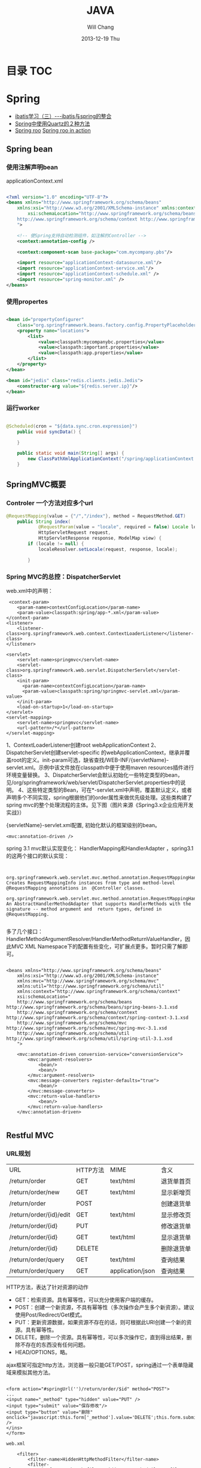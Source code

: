 #+TITLE:       JAVA
#+AUTHOR:      Will Chang
#+EMAIL:       changwei.cn@gmail.com
#+DATE:        2013-12-19 Thu
#+URI:         /wiki/html/java
#+KEYWORDS:    java
#+TAGS:        :java:rest:spring:ajax:log4j:
#+LANGUAGE:    en
#+OPTIONS:     H:3 num:nil toc:t \n:nil ::t |:t ^:nil -:nil f:t *:t <:t
#+DESCRIPTION:  Java Tips

* 目录                                                                          :TOC:

* Spring


 - [[http://www.blogjava.net/freeman1984/archive/2007/12/07/166112.html][ibatis学习（三）---ibatis与spring的整合]]
 - [[http://hi.baidu.com/delete_h/item/7b65023c1d9cab5f80f1a77e][Spring中使用Quartz的２种方法]]
 - [[http://docs.spring.io/spring-roo/reference/html/beginning.html][Spring roo]] [[http://it-ebooks.info/read/741/][Spring roo in action]]

** Spring bean

*** 使用注解声明bean

applicationContext.xml

#+BEGIN_SRC xml

<?xml version="1.0" encoding="UTF-8"?>
<beans xmlns="http://www.springframework.org/schema/beans"
	xmlns:xsi="http://www.w3.org/2001/XMLSchema-instance" xmlns:context="http://www.springframework.org/schema/context"
		xsi:schemaLocation="http://www.springframework.org/schema/beans http://www.springframework.org/schema/beans/spring-beans.xsd
	http://www.springframework.org/schema/context http://www.springframework.org/schema/context/spring-context.xsd
	">

	<!-- 使Spring支持自动检测组件，如注解的Controller -->
	<context:annotation-config />

	<context:component-scan base-package="com.mycompany.pbs"/>

	<import resource="applicationContext-datasource.xml"/>
	<import resource="applicationContext-service.xml"/>
	<import resource="applicationContext-schedule.xml" />
	<import resource="spring-monitor.xml" />
</beans>

#+END_SRC

*** 使用propertes 

#+BEGIN_SRC xml

	<bean id="propertyConfigurer"
		class="org.springframework.beans.factory.config.PropertyPlaceholderConfigurer">
		<property name="locations">
			<list>
				<value>classpath:mycompanybc.properties</value>
				<value>classpath:important.properties</value>
				<value>classpath:app.properties</value>
			</list>
		</property>
	</bean>

    <bean id="jedis" class="redis.clients.jedis.Jedis">
        <constructor-arg value="${redis.server.ip}"/>
    </bean>

#+END_SRC

*** 运行worker

#+BEGIN_SRC java

@Scheduled(cron = "${data.sync.cron.expression}")
    public void syncData() {

    }

    public static void main(String[] args) {
        new ClassPathXmlApplicationContext("/spring/applicationContext.xml", DataSyncWorker.class);
    }

#+END_SRC

** SpringMVC概要

*** Controler 一个方法对应多个url

#+BEGIN_SRC java
@RequestMapping(value = {"/","/index"}, method = RequestMethod.GET)
    public String index(
            @RequestParam(value = "locale", required = false) Locale locale,
            HttpServletRequest request,
            HttpServletResponse response, ModelMap view) {
        if (locale != null) {
            localeResolver.setLocale(request, response, locale);

        }
#+END_SRC

*** Spring MVC的总控：DispatcherServlet
web.xml中的声明：
#+BEGIN_SRC 
     <context-param>
        <param-name>contextConfigLocation</param-name>
        <param-value>classpath:spring/app-*.xml</param-value>
    </context-param>
    <listener>
        <listener-class>org.springframework.web.context.ContextLoaderListener</listener-class>
    </listener>

	<servlet>
		<servlet-name>springmvc</servlet-name>
		<servlet-class>org.springframework.web.servlet.DispatcherServlet</servlet-class>
		<init-param>
		  <param-name>contextConfigLocation</param-name>
		  <param-value>classpath:spring/springmvc-servlet.xml</param-value>
		</init-param>
        <load-on-startup>1</load-on-startup>
	</servlet>
	<servlet-mapping>
		<servlet-name>springmvc</servlet-name>
		<url-pattern>/*</url-pattern>
	</servlet-mapping>
#+END_SRC

1、ContextLoaderListener创建root webApplicationContext 
2、DispatcherServlet创建servlet-specific 的webApplicationContext，继承并覆盖root的定义。init-param可选，缺省查找/WEB-INF/{servletName}-servlet.xml。示例中该文件放在classpath中便于使用maven resources插件进行环境变量替换。
3、DispatcherServlet会默认初始化一些特定类型的bean，见/org/springframework/web/servlet/DispatcherServlet.properties中的说明。
4、这些特定类型的Bean，可在*-servlet.xml中声明，覆盖默认定义，或者声明多个不同实现，spring根据他们的order属性来做优先级处理。这些类构建了spring mvc的整个处理流程的主体。见下图（图片来源《Spring3.x企业应用开发实战》）


 

{servletName}-servlet.xml配置, 初始化默认的框架级别的bean。
#+BEGIN_SRC 
<mvc:annotation-driven />
#+END_SRC



spring 3.1 mvc默认实现变化：
HandlerMapping和HandlerAdapter ，spring3.1的这两个接口的默认实现：
#+BEGIN_SRC 

	org.springframework.web.servlet.mvc.method.annotation.RequestMappingHandlerMapping
Creates RequestMappingInfo instances from type and method-level @RequestMapping annotations in  @Controller classes.
	org.springframework.web.servlet.mvc.method.annotation.RequestMappingHandlerAdapter
An AbstractHandlerMethodAdapter that supports HandlerMethods with the signature -- method argument and  return types, defined in @RequestMapping. 

#+END_SRC
多了几个接口：HandlerMethodArgumentResolver/HandlerMethodReturnValueHandler，因此MVC XML Namespace下的配置有些变化，可扩展点更多。暂时只需了解即可。
#+BEGIN_SRC 

<beans xmlns="http://www.springframework.org/schema/beans"
	xmlns:xsi="http://www.w3.org/2001/XMLSchema-instance"
	xmlns:mvc="http://www.springframework.org/schema/mvc"
	xmlns:util="http://www.springframework.org/schema/util"
	xmlns:context="http://www.springframework.org/schema/context"
	xsi:schemaLocation="
    http://www.springframework.org/schema/beans http://www.springframework.org/schema/beans/spring-beans-3.1.xsd
    http://www.springframework.org/schema/context http://www.springframework.org/schema/context/spring-context-3.1.xsd
    http://www.springframework.org/schema/mvc http://www.springframework.org/schema/mvc/spring-mvc-3.1.xsd
    http://www.springframework.org/schema/util http://www.springframework.org/schema/util/spring-util-3.1.xsd
    ">

	<mvc:annotation-driven conversion-service="conversionService">
		<mvc:argument-resolvers>
			<bean/>
			<bean/>
		</mvc:argument-resolvers>
		<mvc:message-converters register-defaults="true">
            <bean/>
		</mvc:message-converters>
		<mvc:return-value-handlers>
            <bean/>
		</mvc:return-value-handlers>
	</mvc:annotation-driven>

#+END_SRC

** Restful MVC
*** URL规划

 | URL                     | HTTP方法 | MIME             | 含义       |
 | /return/order           | GET      | text/html        | 退货单首页 |
 | /return/order/new       | GET      | text/html        | 显示新增页 |
 | /return/order           | POST     |                  | 创建退货单 |
 | /return/order/{id}/edit | GET      | text/html        | 显示修改页 |
 | /return/order/{id}      | PUT      |                  | 修改退货单 |
 | /return/order/{id}      | GET      | text/html        | 显示退货单 |
 | /return/order/{id}      | DELETE   |                  | 删除退货单 |
 | /return/order/query     | GET      | text/html        | 查询结果   |
 | /return/order/query     | GET      | application/json | 查询结果   |


HTTP方法，表达了针对资源的动作
	- GET：检索资源。具有幂等性，可以充分使用客户端的缓存。
	- POST：创建一个新资源，不具有幂等性（多次操作会产生多个新资源）。建议使用Post/Redirect/Get模式。
	- PUT：更新资源数据，如果资源不存在的话，则可根据此URI创建一个新的资源。具有幂等性。
	- DELETE，删除一个资源。具有幂等性，可以多次操作它，直到得出结果，删除不存在的东西没有任何问题。
	- HEAD/OPTIONS，略。

ajax框架可指定http方法，浏览器一般只能GET/POST，spring通过一个表单隐藏域来模拟其他方法。

#+BEGIN_SRC 

<form action="#springUrl('')/return/order/$id" method="POST">
...
<input name="_method" type="hidden" value="PUT" />
<input type="submit" value="保存修改"/>
<input type="button" value="删除" onclick="javascript:this.form['_method'].value='DELETE';this.form.submit();" />
</ins>
</form>

web.xml

    <filter>
		<filter-name>HiddenHttpMethodFilter</filter-name>
		<filter-class>org.springframework.web.filter.HiddenHttpMethodFilter</filter-class>
	</filter>
	<filter-mapping>
		<filter-name>HiddenHttpMethodFilter</filter-name>
		<servlet-name>springmvc</servlet-name>
	</filter-mapping>

Controller
使用注解编写Restful Controller：
@Controller
@RequestMapping("/return/order")
public class ReturnOrderController {
    @Autowired
    ReturnOrderService service;

    @RequestMapping(value = "/{id}/edit", method = RequestMethod.GET)
    public String edit(@PathVariable("id") Long id, Model view) {
        // load from backend by id
        ReturnOrder order = service.getById(id);

        // add to view model to render edit page
        view.addAttribute("order", order);
        return "return/order-edit";
    }
    ...
}
#+END_SRC
spring扫描并管理：
#+BEGIN_SRC 

<context:component-scan  base-package="com.mycompany.bluedragon.web.controller" />

#+END_SRC
controller类声明：

 1. @Controller注解bean，由spring ioc管理，默认为单例。其value属性可指定bean name，默认为首字母小写的类名。
 2. @RequestMapping("/return/order")，将http请求限定到类，映射资源url的起始路径。

controller类方法签名：
 - 1、@RequestMapping注解，将http请求限定到类方法：映射从起始路径开始的url路径，http方法, http头、请求参数等等。
 - 2、方法名，无特殊规定，建议有意义的命名。
 - 3、允许的方法参数，详尽@RequestMapping的API文档，稍后举例。
 - 4、允许的返回值，详见@RequestMapping的API文档，稍后举例。
 - 5、异常，无特殊规定。


controller类方法签名：@RequestMapping的作用
mapping and narrow request to method.

1、	value：url限定，比如方法上的/{id}/edit和/new。

2、	method：http方法限定。GET/POST/PUT/DELETE等。当url一样时，通过http方法来区分。

    @RequestMapping(value = "/{id}", method = RequestMethod.PUT)
    public String update(...

    @RequestMapping(value = "/{id}", method = RequestMethod.GET)
public String show(...

3、	consumes或produces：根据请求或响应的ContentType来区分。当url和http方法一样，以此来区分。
    @RequestMapping(value = "/query", method = RequestMethod.GET,
            produces = "text/html")
    public String query(...

    @RequestMapping(value = "/query", method = RequestMethod.GET,
            produces = "application/json")
    @ResponseBody
    public Model queryJson(...

4、	params/header限定请参考API。


controller类方法签名：允许的方法参数类型
1、	spring替你准备好这些参数，不用管抽取、类型转换等细节。

2、	@PathVariable注解的参数，抽取url占位符代表的值
    @RequestMapping(value = "/{id}/edit", method = RequestMethod.GET)
public String edit(@PathVariable("id") Long id, Model view) {

3、	Model/Map等视图模型，被spring自动注入，如上例。将它暴露到视图层。
    public String edit(@PathVariable("id") Long id, Model view) {
        // add to view model to render edit page
        view.addAttribute("order", order);
        return "return/order-edit";

4、	@RequestParam注解的参数，抽取http request中相应参数的值。
    public Model queryJson(
            @RequestParam(value = "page", required = false, defaultValue = "1") int page,
            @RequestParam(value = "rows", required = false, defaultValue = "20") int pageSize, 
…
5、	表单绑定对象(command/form object)/输入校验结果对象(BindingResult/Errors)
    public String create(@Valid @ModelAttribute("order") ReturnOrderDTO command,
            BindingResult bindingResult) {
        if (bindingResult.hasErrors()) {
            return "return/order-new";
        }
        ReturnOrder order = new ReturnOrder();
        order.setOrg(command.getOrg());

6、	HttpServletRequest/HttpServletResponse等，如：
@RequestMapping(value = "/index", method = RequestMethod.GET)
    public String index(
            @RequestParam(value = "locale", required = false) Locale locale,
            HttpServletRequest request,
            HttpServletResponse response)
7、	其他可使用的参数类型见@RequestParam类API文档。
8、	spring3.1的 HandlerMethodArgumentResolver扩展，应该可以允许更多的自定义类型参数。


controller类方法签名：允许的返回值类型
1、	String，表示视图的逻辑名，例如下例将使用/WEB-INF/view/return/order-edit.vm为模板视图：
    public String edit(@PathVariable("id") Long id, Model view) {
        ...
        view.addAttribute("order", order);
        return "return/order-edit";
    }

又如，下例将重定向到/return/order
    public String update( …) {

        // redirect to index
        return "redirect:/return/order";
    }

2、	ModelAndView，比如：
    @ExceptionHandler
    public ModelAndView notfound(NoSuchEntityException exception) {
        return new ModelAndView("return/order-notfound")
                .addObject("exception", exception);
    }

3、	@ResponseBody 注解的，返回值将被序列化，比如下例将返回值转换成json：
   @ResponseBody
    public Model queryJson(
            @RequestParam(value = "page", required = false, defaultValue = "1") int page,
            @RequestParam(value = "rows", required = false, defaultValue = "20") int pageSize,
            Model view) {
        PagedList<ReturnOrder> orders = service
                .findReturnOrders(page, pageSize);

        view.addAttribute("rows", orders);
        view.addAttribute("total", orders.getItemCount());
        return view;
        // return new PagesBar<ReturnOrder>(orders, 7);
    }

4、	void，由应用自己处理响应，比如只返回http状态：
    public void create(..., HttpServletResponse response){
        ...
        response.setStatus(201);
    }
5、	其他的返回值类型可参考@RequestParam类API文档。
6、	spring3.1的 HandlerMethodReturnValueHandler 扩展，应该可以允许更多的自定义返回值类型。


表单对象绑定/输入验证/自定义转换器
假设一个场景，输入错误后返回输入页面
    public String create(@Valid @ModelAttribute("order") ReturnOrderDTO command,
            BindingResult bindingResult) {
        if (bindingResult.hasErrors()) {
            return "return/order-new";
        }
        …
    }

    /**
     * DTO (or VO, or else), demonstrate JSR 303 validation in spring mvc.
     */
    public static class ReturnOrderDTO {
        @Min(1)
        private int orderQty;
        //getter/setter


<form id="orderform" action="#springUrl('')/return/order" method="POST">
<p>
<label for="orderQty">订单数量</label>
#springFormInput('order.orderQty', 'class="easyui-validatebox" required="true"') #springShowErrors('<br/>','')
</p>

1、	输出：#springFormInput是spring提供的velocity宏，”order.orderQty”表示视图模型中有一个名称为order的对象，orderQty为其属性。

2、	输入：参数@ModelAttribute("order") ReturnOrderDTO command接收输入，当返回时，自动将其内容暴露给视图模板。

3、	服务端验证：在表单绑定对象加上@Valid注解，即可自动验证表单对象属性设置的各种JSR303约束规则。

4、	客户端验证：js框架,class="easyui-validatebox" required="true"。

5、	自定义转换器，详见demo代码。


视图层（以velocity为例）
默认视图处理器
    <!-- template view -->
	<bean id="velocityConfig"
		class="org.springframework.web.servlet.view.velocity.VelocityConfigurer">
		<property name="resourceLoaderPath" value="/WEB-INF/views/" />
		<property name="velocityProperties">
			<props>
				<prop key="input.encoding">UTF-8</prop>
				<prop key="output.encoding">UTF-8</prop>
				<prop key="contentType">text/html;charset=UTF-8</prop>
				<prop key="velocimacro.library">macro.vm</prop>
			</props>
		</property>
	</bean>
	<bean id="velocityViewResolver" class="org.springframework.web.servlet.view.velocity.VelocityLayoutViewResolver">
		<property name="layoutUrl" value="layout/default.vm" />
		<property name="cache" value="false" />
		<property name="suffix" value=".vm" />
		<property name="exposeSpringMacroHelpers" value="true" />
		<property name="dateToolAttribute" value="dateTool" />
		<property name="numberToolAttribute" value="numberTool" />
		<!-- Merge urlBuilderMap to view context for convenience. You can put your tools which must be thread safe. -->
		<property name="attributesMap" ref="_urlBuilderMap" />
		<property name="contentType" value="text/html;charset=UTF-8" />
	</bean>

1、	模板中使用spring宏:
见上面的例子

2、	使用自定义的线程安全的对象方法：
#set($pageUrl = $homeModule.forPath('/return/order/query').put({"id":$!id}))

3、	布局
见/WEB-INF/views/layout/default.vm


内容协商视图：{servletName}-servlet.xml配置
	<bean	class="org.springframework.web.servlet.view.ContentNegotiatingViewResolver">
		<property name="defaultContentType" value="text/html" />
		<!-- not by accept header -->
		<property name="ignoreAcceptHeader" value="true"/>
		<!-- by extension -->
		<property name="mediaTypes">
			<map>
			    <entry key="xml" value="application/xml" />
				<entry key="json" value="application/json" />
			</map>
		</property>
		<property name="viewResolvers">
			<list>
                <ref bean="velocityViewResolver"/>
			</list>
		</property>
  		<property name="defaultViews">
			<list>
				<!-- for application/json -->
                <bean class="org.springframework.web.servlet.view.json.MappingJacksonJsonView" />
			</list>
		</property>
	</bean>

	以扩展名来获取json格式的资源：
return/order/query.json
	还可以特定参数、accept 头的设定来制定同一资源的不同表示。


本地化
{servletName}-servlet.xml配置:

	<!-- locale related -->
	<bean id="localeResolver" class="org.springframework.web.servlet.i18n.CookieLocaleResolver">
        <property name="cookieName" value="_clientlocale"/>
        <property name="defaultLocale" value="zh_CN"/>
        <property name="cookieMaxAge" value="2147483647"/>
	</bean>

	<!-- Access resource bundles with the specified basename -->
	<bean id="messageSource"
class="org.springframework.context.support.ReloadableResourceBundleMessageSource">
		<property name="basenames" value="/WEB-INF/i18n/content,/WEB-INF/i18n/validation,/WEB-INF/i18n/asset,/WEB-INF/i18n/enum" />
		<property name="cacheSeconds" value="5" />
	</bean>

配置一个localeResolver和相关的本地化资源文件，资源文件不同用途使用不同的命名规则。

一个允许用户更改并存储locale的入口：
public class IndexController {
    @Autowired
    LocaleResolver localeResolver;
    @RequestMapping(value = "/index", method = RequestMethod.GET)
    public String index(
            @RequestParam(value = "locale", required = false) Locale locale,
            HttpServletRequest request,
            HttpServletResponse response) {
        if (locale != null) {
            localeResolver.setLocale(request, response, locale);
        }
        …

页面上显示本地化信息，使用spring宏：
1、	内容：#springMessage('return.order.col.id')
2、	验证错误：#springShowErrors， validation.properties中，key以typeMismatch.开头。



异常映射
{servletName}-servlet.xml配置全局的:
	<!-- exception related -->
	<!-- all exception handler will be registered by DispatcherServlet default (detectAllHandlerExceptionResolvers=true) -->
	<bean class="org.springframework.web.servlet.handler.SimpleMappingExceptionResolver">
	   <property name="defaultErrorView" value="error/uncaught"/>
	   <property name="exceptionMappings">
	       <props>
	           <prop key="com.mycompany.common.hrm.IllegalHrmPrivilegeException">error/access-denied</prop>
	        </props>
	    </property>
	</bean>


注解，定义controller特定的异常处理
    @ExceptionHandler
    public ModelAndView notfound(NoSuchEntityException exception) {
        return new ModelAndView("return/order-notfound")
                .addObject("exception", exception);
    }



*** 拦截器，

静态资源映射，不使用拦截器：{servletName}-servlet.xml
#+BEGIN_SRC 


	<mvc:default-servlet-handler />

	<!-- static resources -->
	<mvc:resources location="/static/" mapping="/static/**"
		cache-period="864000"/><!-- 24 * 3600 * 10 -->
#+END_SRC
使用servlet容器默认的servlet，而不使用spring的DispatcherServlet来处理，快速，还可加缓存时间。在生产环境中，有可能被前端的proxy给拦截掉。

spring mvc的拦截器，类似于servlet的filter。
	比filter好的地方是，interceptor可以被spring ioc容器管理。

URL映射和拦截器配置:{servletName}-servlet.xml
#+BEGIN_SRC xml


    <!-- url mapping with interceptor -->
	<mvc:interceptors>

		<mvc:interceptor>
            <mvc:mapping path="/index/**" />
            <mvc:mapping path="/return/**" />
			<ref bean="_tLoginContextInterceptor" />
		</mvc:interceptor>

	</mvc:interceptors>
#+END_SRC

权限相关：在controller方法上加上自定义的注解

#+BEGIN_SRC 


    @HrmPrivilege("ceo,cto")
    @RequestMapping(value = "/access-denied", method = RequestMethod.GET)
    public void denied() {
        // throw in interceptor
    }

#+END_SRC

** Ajax 调用

#+BEGIN_SRC java
    @RequestMapping(method = RequestMethod.POST )
    @ResponseStatus(HttpStatus.CREATED)
    public @ResponseBody QuickMenu addMenuFromForm(QuickMenu quickMenu,
                                    BindingResult bindingResult, ModelMap view) {
        quickMenu.setUserId(this.getUserID());
        quickMenu.setCreator(this.getUserID());
        this.quickMenuService.addMenu(quickMenu);
        return quickMenu;
    }
#+END_SRC

#+BEGIN_SRC javascript
#set($layout = "/layout/empty.vm")
<!DOCTYPE html>
<html>
<head>

    <style>

        a.quickMenu {
            background: url("http://css.eip.mycompany.com/jetui/jetuicss/i/default-icon20-blue.png") no-repeat;
            border-radius: 5px;
            color: #999999;
            display: block;
            float: left;
            font-size: 14px;
            font-weight: bold;
            height: 31px;
            margin: 0 5px 5px 0;
            padding-top: 55px;
            position: relative;
            text-align: center;
            text-decoration: none;
            transition: all 0.2s ease-out 0s;
            width: 86px;
        }

        span {
            font-size: 14px;
            font-weight: bold;
            text-align: center;
            color: #0095CD;
            display: inline-block;
            height: 30px;
            overflow: hidden;
            width: 82px;
            position: relative;
        }

        .item-warp a b.ticked {
            display: block;
            height: 26px;
            left: 0;
            position: absolute;
            top: 0;
            width: 26px;
            background: url("http://css.eip.mycompany.com/jetui/jetuicss/i/icon-ticked-blue.png") no-repeat scroll 0 0 rgba(0, 0, 0, 0);
        }


    </style>

</head>
<body>
<!-- 显示已添加的快捷菜单 -->
<div id="quickMenuTemplate">

    #foreach( $menu in $menus )
        <a title="${menu.linkName}" class="quickMenu"
           style="background: url('${menu.linkImgUrl}') no-repeat"
           href="${menu.linkUrl}" target="_blank">
            <span>${menu.linkName}</span>
            <em>
                <b></b>
            </em>
        </a>
    #end


    <a id="quickMenu_add" title="添加" class="quickMenu"
       style="background: url('http://css.eip.mycompany.com/jetui/jetuicss/i/icon21-gray.png') no-repeat"
       href="#" target="_blank">
        <span></span>
        <em>
            <b></b>
        </em>
    </a>


</div>

<!--显示所有可见菜单，供供用户添加和删除 -->
<div id="dialog-form"  title="添加菜单" style="display: none">

    <div id="tabs">
        <ul>
            <li><a href="#tabs-1">手动添加</a></li>
            <li><a href="#tabs-2">常用功能</a></li>
        </ul>
        <div id="tabs-1">
            <form id="newForm" action="#springUrl('/quickMenus')" method="post">
                <fieldset>
                    <label for="linkName">链接名称</label>
                    <input type="text" name="linkName" id="linkName" class="text ui-widget-content ui-corner-all">
                          <br />
                    <label for="linkUrl">链接地址</label>
                    <input type="text" name="linkUrl" id="linkUrl" value="" class="text ui-widget-content ui-corner-all">
                    <br />
                    <label for="linkImgUrl">链接图片</label>
                    <input type="text" name="linkImgUrl" id="linkImgUrl" value="" class="text ui-widget-content ui-corner-all">
                    <br />
                </fieldset>
            </form>
        </div>
        <div id="tabs-2" class="item-warp">
            <a title="E-learning" class="quickMenu"
               style="background: url('http://css.eip.mycompany.com/jetui/jetuicss/i/default-icon6-blue.png') no-repeat"
               href="javascript:void(0) " target="_blank">
                <span>E-learning</span>
                <em>
                    <b class="ticked"></b>
                </em>
            </a>

            <a id="timeCard" title="打卡" class="quickMenu"
               style="background: url('http://css.eip.mycompany.com/jetui/jetuicss/i/default-icon1-blue.png') no-repeat"
               href="javascript:void(0)" target="_blank">
                <span>打卡</span>
                <em>
                    <b class="ticked"></b>
                </em>
            </a>
        </div>

    </div>


</div>

<script>
    $(function () {
                $( "#tabs" ).tabs();

                $("#dialog-form").dialog({
                    autoOpen: false,
                    height: 600,
                    width: 650,
                    modal: true,
                    buttons: {
                        "添加": function () {
//                            $("#newForm").submit();
                            var url = "#springUrl('/quickMenus')"; // the script where you handle the form input.

                            $.ajax({
                                type: "POST",
                                url: url,
                                data: $("#newForm").serialize(), // serializes the form's elements.
                                success: function(data) {
//                                    alert(data); // show response from the php script.
                                    console.log("创建快捷链接" +data);
                                    $(this).dialog("close");
                                    location.reload();

                                }
                            });

//
                        },
                        "取消": function () {
                            $(this).dialog("close");
                        }
                    },
                    close: function () {
                    }
                });

                $("#quickMenu_add").bind('click', function () {
                    $("#dialog-form").dialog("open");
                    return false;
                })

                $("#tabs-2 a").bind('click', function () {
                    console.log("触发打钩");
                    $(this).find("b").toggleClass("ticked");
                })
            }

    );

</script>


</body>
</html>
#+END_SRC

** 事务控制

下面的配置里，只有insert,update, add, mod,del和move开头的servcie方法有数据库commit权限。
#+BEGIN_SRC xml
<tx:advice id="txAdvice" transaction-manager="transactionManager">
		<tx:attributes>
			<tx:method name="insert*" rollback-for="Throwable" propagation="REQUIRED" isolation="READ_COMMITTED"/>
			<tx:method name="update*" rollback-for="Throwable" propagation="REQUIRED" isolation="READ_COMMITTED"/>
            <tx:method name="add*" rollback-for="Throwable" propagation="REQUIRED" isolation="READ_COMMITTED"/>
            <tx:method name="mod*" rollback-for="Throwable" propagation="REQUIRED" isolation="READ_COMMITTED"/>
            <tx:method name="del*" rollback-for="Throwable" propagation="REQUIRED" isolation="READ_COMMITTED"/>
            <tx:method name="move*" rollback-for="Throwable" propagation="REQUIRED" isolation="READ_COMMITTED"/>
			<tx:method name="*"   isolation="READ_COMMITTED" read-only="true"/>
		</tx:attributes>
	</tx:advice>

    <aop:config proxy-target-class="true">
		<aop:advisor pointcut="execution(* com.retail.*.service.*.*(..))" advice-ref="txAdvice" />
	</aop:config>
#+END_SRC
* Copy files from a jar

http://stackoverflow.com/questions/1386809/copy-a-directory-from-a-jar-file

* Google App Engine 

http://code.google.com/intl/zh-CN/appengine/docs/python/gettingstarted/uploading.html



* J2EE User Management 

[[http://www.onjava.com/pub/a/onjava/2002/06/12/form.html][J2EE Form-based Authentication]]

[[../etc/form.html][J2EE Form-based Authentication]]

* 在Eclipse中设置中文JavaDOC
[[http://www.cnblogs.com/kay/archive/2008/05/26/1207956.html][在Eclipse中设置中文JavaDOC]]

在Eclipse中，我们常常看一些英文的JavaDoc提示或者没有相应的提示是很不习惯的，如下图所示：

我们现在要把这种不习惯的提示改为中文的JavaDOC提示，首先先
到http://download.java.net/mycompanyk/mycompanyk-api-localizations/mycompanyk-api-zh-cn/publish/1.6.0/html_zh_CN.zip 
下载中文的JavaDOC，版本为javaSE6.0。
然后在Eclipse中选择window-->Preferences，
在图中对应位置输入“jre”：

然后点击黑色字体处的Instralls JRES:

然后点击jre6.0，选择右边的Edit：

在弹出的窗体中选择rt.jar后点击Javadoc Location：

选择下面的Javadoc in archive ,在Archive path中选择下载到的html_zh_CN.zip的路径，然后点击Path within archive右边的Browse，弹出如下窗口：

点击图中的树状结构选择到api节点为止后，点击所有的弹出窗体的ok按钮。
在看我们编辑窗口的提示：

现在已经变成了中文。

* Java decompiler

Jad home page: http://www.geocities.com/kpdus/jad.html

http://www.varaneckas.com/jad 

*  Grails

http://grails.org/plugin/app-engine


* Java core dump

 [[http://www.alphaworks.ibm.com/tech/jca][IBM Thread and Monitor Dump Analyzer for Java]]


* Automation test

 http://www.ibm.com/developerworks/java/library/j-ap03137/index.html


* AIO

连接数多且长的需要使用AIO, AIO使用的时候需要使用多线程。




*正则表达式

#+BEGIN_SRC 


String splitReqString = "uid=923933544/sid=DFS32DSFS";
String uid = getMatcher("uid=([\\d]+)", splitReqString);
String sid = getMatcher("sid=([0-9a-zA-Z]+)", splitReqString);

public static String getMatcher(String regex, String source) {
String splitReqString = "uid=923933544/sid=DFS32DSFS";
String uid = getMatcher("uid=([\\d]+)", splitReqString);
String sid = getMatcher("sid=([0-9a-zA-Z]+)", splitReqString);

public static String getMatcher(String regex, String source) {
String result = "";
Pattern pattern = Pattern.compile(regex);
Matcher matcher = pattern.matcher(source);
while (matcher.find()) {
result = matcher.group(1);//只取第一组
}
return result;
}
#+END_SRC


* log4j

 1. http://yuguanyin.iteye.com/blog/226549

* beanshell

* mybatis 

 1. http://blog.csdn.net/liaoxiaohua1981/article/details/6862764
 2. http://my.oschina.net/linuxred/blog/38802
 3. MyBatis中出现Mapped Statements collection does not contain value异常解决方案
 http://blog.csdn.net/wikiwang/article/details/7571108  


#+BEGIN_SRC 

另外MyBatis还提供了一个使用注解来参入多个参数的方式。这种方式需要在接口的参数上添加@Param注解
示例：
接口方法
[java] view plaincopy
public List<Teacher> selectTeacher(@Param(value="id") String id,@Param(value="sex") String sex);  

XML文件
[html] view plaincopy
<select id="selectTeacher"  resultType="com.myapp.domain.Teacher">  
    select * from Teacher where c_id=#{id} and sex=#{sex}  
</select>  

#+END_SRC

* DONE [#C] 编写ajax 提交和controler 定义之间的关系的blog
  CLOSED: [2014-05-13 二 13:29]
  - State "DONE"       from "STARTED"    [2014-05-13 二 13:29]
  :LOGBOOK:
  CLOCK: [2014-05-13 二 13:10]--[2014-05-13 二 13:29] =>  0:19
  :END:

